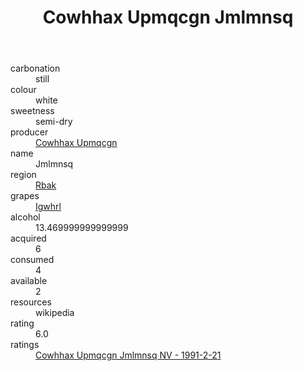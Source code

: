 :PROPERTIES:
:ID:                     3d5c357e-80bd-4557-a24b-14e1dd6ff6a0
:END:
#+TITLE: Cowhhax Upmqcgn Jmlmnsq 

- carbonation :: still
- colour :: white
- sweetness :: semi-dry
- producer :: [[id:3e62d896-76d3-4ade-b324-cd466bcc0e07][Cowhhax Upmqcgn]]
- name :: Jmlmnsq
- region :: [[id:77991750-dea6-4276-bb68-bc388de42400][Rbak]]
- grapes :: [[id:418b9689-f8de-4492-b893-3f048b747884][Igwhrl]]
- alcohol :: 13.469999999999999
- acquired :: 6
- consumed :: 4
- available :: 2
- resources :: wikipedia
- rating :: 6.0
- ratings :: [[id:c63d7b6c-c5a4-4895-b64e-3012aa4250cb][Cowhhax Upmqcgn Jmlmnsq NV - 1991-2-21]]


